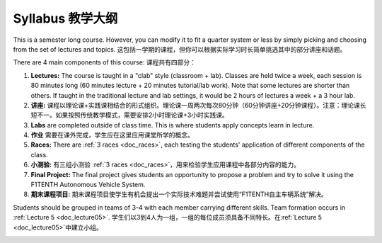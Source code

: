 .. _doc_syllabus:


Syllabus 教学大纲
==================
This is a semester long course. However, you can modify it to fit a quarter system or less by simply picking and choosing from the set of lectures and topics.
这包括一学期的课程，但你可以根据实际学习时长简单挑选其中的部分讲座和话题。

There are 4 main components of this course:
课程共有四部分：

#. **Lectures:** The course is taught in a "clab" style (classroom + lab). Classes are held twice a week, each session is 80 minutes long (60 minutes lecture + 20 minutes tutorial/lab work). Note that some lectures are shorter than others. If taught in the traditional lecture and lab settings, it would be 2 hours of lectures a week + a 3 hour lab.
#. **讲座:** 课程以理论课+实践课相结合的形式组织。理论课一周两次每次80分钟（60分钟讲座+20分钟课程）。注意：理论课长短不一。如果按照传统教学模式，需要安排2小时理论课+3小时实践课。

#. **Labs** are completed outside of class time. This is where students apply concepts learn in lecture.
#. **作业** 需要在课外完成，学生应在这里应用课堂所学的概念。

#. **Races:** There are :ref:`3 races <doc_races>`, each testing the students' application of different components of the class.
#. **小测验:** 有三组小测验 :ref:`3 races <doc_races>`，用来检验学生应用课程中各部分内容的能力。

#. **Final Project:** The final project gives students an opportunity to propose a problem and try to solve it using the F1TENTH Autonomous Vehicle System.
#. **期末课程项目:** 期末课程项目使学生有机会提出一个实际技术难题并尝试使用“F1TENTH自主车辆系统”解决。

Students should be grouped in teams of 3-4 with each member carrying different skills. Team formation occurs in :ref:`Lecture 5 <doc_lecture05>`.
学生们以3到4人为一组，一组的每位成员须具备不同特长。在:ref:`Lecture 5 <doc_lecture05>`中建立小组。

.. | `F1TENTH Syllabus <https://docs.google.com/spreadsheets/d/1oIPbtpjWKTG4nbD8yKZgBv3jb8zLKMQ8hOJTNqJrn-4/edit?usp=sharing>`_

.. | `Sample Class Description/Syllabus <https://drive.google.com/drive/u/1/folders/1NfM0pHKuaDco5mQCmiq1D5856Zb8Vamm>`_

.. image:: img/syllabus.png
.. :target: https://docs.google.com/spreadsheets/d/1oIPbtpjWKTG4nbD8yKZgBv3jb8zLKMQ8hOJTNqJrn-4/edit#gid=1354352829
   :align: center